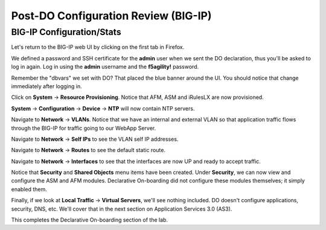 Post-DO Configuration Review (BIG-IP)
-------------------------------------

BIG-IP Configuration/Stats
^^^^^^^^^^^^^^^^^^^^^^^^^^

Let's return to the BIG-IP web UI by clicking on the first tab in Firefox.

We defined a password and SSH certificate for the **admin** user when we sent the DO declaration, thus you'll be
asked to log in again. Log in using the **admin** username and the **f5agility!** password.

.. image:: _media/image29.png

Remember the "dbvars" we set with DO? That placed the blue banner around the UI. You should notice that change immediately
after logging in.

.. image:: _media/image30.png

Click on **System** -> **Resource Provisioning**. Notice that AFM, ASM and iRulesLX are now provisioned.

.. image:: _media/image31.png

**System** -> **Configuration** -> **Device** -> **NTP** will now contain NTP servers. 

.. image:: _media/image32.png

Navigate to **Network** -> **VLANs**. Notice that we have an internal and external VLAN so that
application traffic flows through the BIG-IP for traffic going to our WebApp Server.

.. image:: _media/image33.png

Navigate to **Network** -> **Self IPs** to see the VLAN self IP addresses. 

.. image:: _media/image35.png

Navigate to **Network** -> **Routes** to see the default static route.

.. image:: _media/image36.png

Navigate to **Network** -> **Interfaces** to see that the interfaces are now UP and ready to accept traffic.

.. image:: _media/image37.png

Notice that **Security** and **Shared Objects** menu items have been created. Under **Security**, we can now view and configure
the ASM and AFM modules. Declarative On-boarding did not configure these modules themselves; it simply enabled them. 

.. image:: _media/image39.png

.. image:: _media/image40.png

Finally, if we look at **Local Traffic** -> **Virtual Servers**, we'll see nothing included. DO doesn't configure
applications, security, DNS, etc. We'll cover that in the next section on Application Services 3.0 (AS3).

.. image:: _media/image41.png

This completes the Declarative On-boarding section of the lab. 

